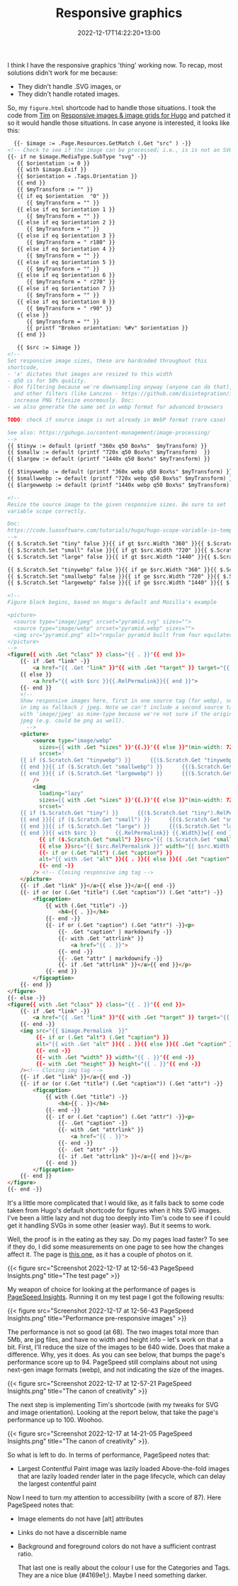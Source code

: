 #+title: Responsive graphics
#+date: 2022-12-17T14:22:20+13:00
#+lastmod: 2022-12-17T14:22:20+13:00
#+categories[]: Tech
#+tags[]: Graphics Hugo

I think I have the responsive graphics 'thing' working now. To recap, most solutions didn't work for me because:

- They didn't handle .SVG images, or
- They didn't handle rotated images.

So, my ~figure.html~ shortcode had to handle those situations.  I took the code from [[https://www.vanwerkhoven.org/][Tim]] on [[https://www.vanwerkhoven.org/blog/2021/responsive_images_in_hugo_theme/][Responsive images & image grids for Hugo]] and patched it so it would handle those situations. In case anyone is interested, it looks like this:


# more

#+BEGIN_SRC html
    {{- $image := .Page.Resources.GetMatch (.Get "src" ) -}}
  <!-- Check to see if the image can be processed; i.e., is is not an SVG file -->
  {{- if ne $image.MediaType.SubType "svg" -}}
     {{ $orientation := 0 }}
     {{ with $image.Exif }}
     {{ $orientation = .Tags.Orientation }}
     {{ end }}
     {{ $myTransform := "" }}
     {{ if eq $orientation  "0" }}
        {{ $myTransform = "" }}
     {{ else if eq $orientation 1 }}
        {{ $myTransform = "" }}
     {{ else if eq $orientation 2 }}
        {{ $myTransform = "" }}
     {{ else if eq $orientation 3 }}
        {{ $myTransform = " r180" }}
     {{ else if eq $orientation 4 }}
        {{ $myTransform = "" }}
     {{ else if eq $orientation 5 }}
        {{ $myTransform = "" }}
     {{ else if eq $orientation 6 }}
        {{ $myTransform = " r270" }}
     {{ else if eq $orientation 7 }}
        {{ $myTransform = "" }}
     {{ else if eq $orientation 8 }}
        {{ $myTransform = " r90" }}
     {{ else }}
        {{ $myTransform = "" }}
        {{ printf "Broken orientation: %#v" $orientation }}
     {{ end }}

     {{ $src := $image }}
  <!-- 
  Set responsive image sizes, these are hardcoded throughout this
  shortcode, 
  - 'x' dictates that images are resized to this width
  - q50 is for 50% quality. 
  - Box filtering because we're downsampling anyway (anyone can do that),
    and other filters (like Lanczos - https://github.com/disintegration/imaging)
    increase PNG filesize enormously. Doc:
  - we also generate the same set in webp format for advanced browsers

  TODO: check if source image is not already in WebP format (rare case)

  See also: https://gohugo.io/content-management/image-processing/
  -->
  {{ $tinyw := default (printf "360x q50 Box%s"  $myTransform) }}
  {{ $smallw := default (printf "720x q50 Box%s" $myTransform)  }}
  {{ $largew := default (printf "1440x q50 Box%s" $myTransform) }}

  {{ $tinywwebp := default (printf "360x webp q50 Box%s" $myTransform) }}
  {{ $smallwwebp := default (printf "720x webp q50 Box%s" $myTransform) }}
  {{ $largewwebp := default (printf "1440x webp q50 Box%s" $myTransform) }}

  <!--
  Resize the source image to the given responsive sizes. Be sure to set 
  variable scope correctly. 

  Doc:
  https://code.luasoftware.com/tutorials/hugo/hugo-scope-variable-in-template/ 
  -->
  {{ $.Scratch.Set "tiny" false }}{{ if gt $src.Width "360" }}{{ $.Scratch.Set "tiny" ($src.Resize $tinyw) }}{{ end }}
  {{ $.Scratch.Set "small" false }}{{ if gt $src.Width "720" }}{{ $.Scratch.Set "small" ($src.Resize $smallw) }}{{ end }}
  {{ $.Scratch.Set "large" false }}{{ if gt $src.Width "1440" }}{{ $.Scratch.Set "large" ($src.Resize $largew) }}{{ end }}

  {{ $.Scratch.Set "tinywebp" false }}{{ if ge $src.Width "360" }}{{ $.Scratch.Set "tinywebp" ($src.Resize $tinywwebp) }}{{ end }}
  {{ $.Scratch.Set "smallwebp" false }}{{ if ge $src.Width "720" }}{{ $.Scratch.Set "smallwebp" ($src.Resize $smallwwebp) }}{{ end }}
  {{ $.Scratch.Set "largewebp" false }}{{ if ge $src.Width "1440" }}{{ $.Scratch.Set "largewebp" ($src.Resize $largewwebp) }}{{ end }}

  <!--
  Figure block begins, based on Hugo's default and Mozilla's example

  <picture>
    <source type="image/jpeg" srcset="pyramid.svg" sizes="">
    <source type="image/webp" srcset="pyramid.webp" sizes="">
    <img src="pyramid.png" alt="regular pyramid built from four equilateral triangles" width="640" height="480" >
  </picture>
  -->
  <figure{{ with .Get "class" }} class="{{ . }}"{{ end }}>
      {{- if .Get "link" -}}
          <a href="{{ .Get "link" }}"{{ with .Get "target" }} target="{{ . }}"{{ end }}{{ with .Get "rel" }} rel="{{ . }}"{{ end }}>
      {{ else }}
          <a href="{{ with $src }}{{.RelPermalink}}{{ end }}">
      {{- end }}
      <!--
      Show responsive images here, first in one source tag (for webp), second 
      in img as fallback / jpeg. Note we can't include a second source tag
      with 'image/jpeg' as mime-type because we're not sure if the original is
      jpeg (e.g. could be png as well).
        -->
      <picture>
          <source type="image/webp"
            sizes={{ with .Get "sizes" }}'{{.}}'{{ else }}"(min-width: 720px) 720px, 100vw"{{ end }}
            srcset='
      {{ if ($.Scratch.Get "tinywebp") }}      {{($.Scratch.Get "tinywebp").RelPermalink}} 360w,
      {{ end }}{{ if ($.Scratch.Get "smallwebp") }}      {{($.Scratch.Get "smallwebp").RelPermalink}} 720w,
      {{ end }}{{ if ($.Scratch.Get "largewebp") }}      {{($.Scratch.Get "largewebp").RelPermalink}} 1440w{{ end }}'
          />
          <img
            loading="lazy"
            sizes={{ with .Get "sizes" }}'{{.}}'{{ else }}"(min-width: 720px) 720px, 100vw"{{ end }}
            srcset='
      {{ if ($.Scratch.Get "tiny") }}      {{($.Scratch.Get "tiny").RelPermalink}} 360w,
      {{ end }}{{ if ($.Scratch.Get "small") }}      {{($.Scratch.Get "small").RelPermalink}} 720w,
      {{ end }}{{ if ($.Scratch.Get "large") }}      {{($.Scratch.Get "large").RelPermalink}} 1440w,
      {{ end }}{{ with $src }}      {{.RelPermalink}} {{.Width}}w{{ end }}'
            {{ if ($.Scratch.Get "small") }}src="{{ ($.Scratch.Get "small").RelPermalink }}" width="{{ ($.Scratch.Get "small").Width }}" height="{{ ($.Scratch.Get "small").Height }}"
            {{ else }}src="{{ $src.RelPermalink }}" width="{{ $src.Width }}" height="{{ $src.Height }}"{{ end }}
            {{- if or (.Get "alt") (.Get "caption") }}
            alt="{{ with .Get "alt" }}{{ . }}{{ else }}{{ .Get "caption" | markdownify| plainify }}{{ end }}"
            {{- end -}}
          /> <!-- Closing responsive img tag -->
      </picture>
      {{- if .Get "link" }}</a>{{ else }}</a>{{ end -}}
      {{- if or (or (.Get "title") (.Get "caption")) (.Get "attr") -}}
          <figcaption>
              {{ with (.Get "title") -}}
                  <h4>{{ . }}</h4>
              {{- end -}}
              {{- if or (.Get "caption") (.Get "attr") -}}<p>
                  {{- .Get "caption" | markdownify -}}
                  {{- with .Get "attrlink" }}
                      <a href="{{ . }}">
                  {{- end -}}
                  {{- .Get "attr" | markdownify -}}
                  {{- if .Get "attrlink" }}</a>{{ end }}</p>
              {{- end }}
          </figcaption>
      {{- end }}
  </figure>
  {{- else -}}
  <figure{{ with .Get "class" }} class="{{ . }}"{{ end }}>
      {{- if .Get "link" -}}
          <a href="{{ .Get "link" }}"{{ with .Get "target" }} target="{{ . }}"{{ end }}{{ with .Get "rel" }} rel="{{ . }}"{{ end }}>
      {{- end -}}
      <img src="{{ $image.Permalink  }}"
           {{- if or (.Get "alt") (.Get "caption") }}
           alt="{{ with .Get "alt" }}{{ . }}{{ else }}{{ .Get "caption" }}{{ end }}"
           {{- end -}}
           {{- with .Get "width" }} width="{{ . }}"{{ end -}}
           {{- with .Get "height" }} height="{{ . }}"{{ end -}}
      /><!-- Closing img tag -->
      {{- if .Get "link" }}</a>{{ end -}}
      {{- if or (or (.Get "title") (.Get "caption")) (.Get "attr") -}}
          <figcaption>
              {{ with (.Get "title") -}}
                  <h4>{{ . }}</h4>
              {{- end -}}
              {{- if or (.Get "caption") (.Get "attr") -}}<p>
                  {{- .Get "caption" -}}
                  {{- with .Get "attrlink" }}
                      <a href="{{ . }}">
                  {{- end -}}
                  {{- .Get "attr" -}}
                  {{- if .Get "attrlink" }}</a>{{ end }}</p>
              {{- end }}
          </figcaption>
      {{- end }}
  </figure>
  {{- end -}}
  
#+END_SRC

It's a little more complicated that I would like, as it falls back to some code taken from Hugo's default shortcode for figures when it hits SVG images. I've been a little lazy and not dug too deeply into Tim's code to see if I could get it handling SVGs in some other (easier way). But it seems to work.

Well, the proof is in the eating as they say. Do my pages load faster? To see if they do, I did some measurements on one page to see how the changes affect it. The page is [[https://petersmith.org/check-ins/2022/12/15/next-gen-gym-in-the-cbd/][this one]], as it has a couple of photos on it.

{{< figure src="Screenshot 2022-12-17 at 12-56-43 PageSpeed Insights.png" title="The test page" >}}

My weapon of choice for looking at the performance of pages is [[https://pagespeed.web.dev/][PageSpeed Insights]]. Running it on my test page I got the following results:  

{{< figure src="Screenshot 2022-12-17 at 12-56-43 PageSpeed Insights.png" title="Performance pre-responsive images" >}}

The performance is not so good (at 68). The two images total more than 5Mb, are jpg files, and have no width and height info -- let's work on that a bit. First, I'll reduce the size of the images to be 640 wide. Does that make a difference. Why, yes it does. As you can see below, that bumps the page's performance score up to 94. PageSpeed still complains about not using next-gen image formats (webp), and not indicating the size of the images.


{{< figure src="Screenshot 2022-12-17 at 12-57-21 PageSpeed Insights.png" title="The canon of creativity" >}}

The next step is implementing Tim's shortcode (with my tweaks for SVG and image orientation). Looking at the report below, that take the page's performance up to 100. Woohoo.

{{< figure src="Screenshot 2022-12-17 at 14-21-05 PageSpeed Insights.png" title="The canon of creativity" >}}.

So what is left to do. In terms of performance, PageSpeed notes that:

- Largest Contentful Paint image was lazily loaded
  Above-the-fold images that are lazily loaded render later in the page lifecycle, which can delay the largest contentful paint

Now I need to turn my attention to accessibility (with a score of 87). Here PageSpeed notes that:

- Image elements do not have [alt] attributes
- Links do not have a discernible name
- Background and foreground colors do not have a sufficient contrast ratio. 

  That last one is really about the colour I use for the Categories and Tags. They are a nice blue (#4169e1;). Maybe I need something darker.
